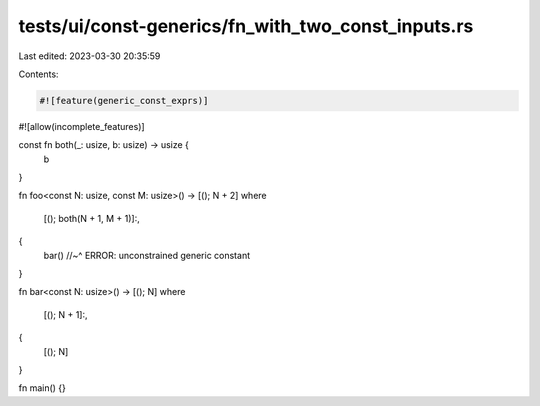 tests/ui/const-generics/fn_with_two_const_inputs.rs
===================================================

Last edited: 2023-03-30 20:35:59

Contents:

.. code-block:: rs

    #![feature(generic_const_exprs)]
#![allow(incomplete_features)]

const fn both(_: usize, b: usize) -> usize {
    b
}

fn foo<const N: usize, const M: usize>() -> [(); N + 2]
where
    [(); both(N + 1, M + 1)]:,
{
    bar()
    //~^ ERROR: unconstrained generic constant
}

fn bar<const N: usize>() -> [(); N]
where
    [(); N + 1]:,
{
    [(); N]
}

fn main() {}


